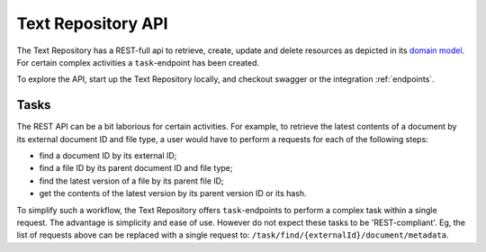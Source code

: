 .. |tr| replace:: Text Repository

|tr| API
========

The |tr| has a REST-full api to retrieve, create, update and delete resources as depicted in its `domain model <domain-model.html>`_. For certain complex activities a ``task``-endpoint has been created.

To explore the API, start up the |tr| locally, and checkout swagger or the integration :ref:`endpoints`.

Tasks
-----

The REST API can be a bit laborious for certain activities. For example, to retrieve the latest contents of a document by its external document ID and file type, a user would have to perform a requests for each of the following steps:

- find a document ID by its external ID;
- find a file ID by its parent document ID and file type;
- find the latest version of a file by its parent file ID;
- get the contents of the latest version by its parent version ID or its hash.

To simplify such a workflow, the |tr| offers ``task``-endpoints to perform a complex task within a single request. The advantage is simplicity and ease of use. However do not expect these tasks to be 'REST-compliant'.
Eg, the list of requests above can be replaced with a single request to: ``/task/find/{externalId}/document/metadata``.
